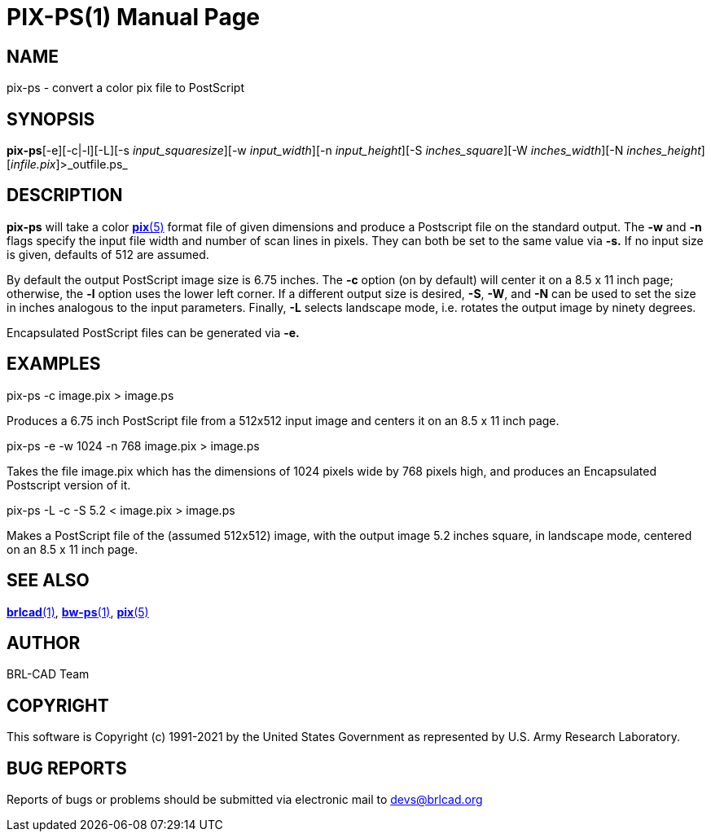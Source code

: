 = PIX-PS(1)
BRL-CAD Team
:doctype: manpage
:man manual: BRL-CAD
:man source: BRL-CAD
:page-layout: base

== NAME

pix-ps - convert a color pix file to PostScript

== SYNOPSIS

*pix-ps*[-e][-c|-l][-L][-s _input_squaresize_][-w _input_width_][-n _input_height_][-S _inches_square_][-W _inches_width_][-N _inches_height_][_infile.pix_]>_outfile.ps_

== DESCRIPTION

[cmd]*pix-ps* will take a color xref:man:5/pix.adoc[*pix*(5)] format file of given dimensions and produce a Postscript file on the standard output. The [opt]*-w* and [opt]*-n* flags specify the input file width and number of scan lines in pixels. They can both be set to the same value via [opt]*-s.* If no input size is given, defaults of 512 are assumed.

By default the output PostScript image size is 6.75 inches. The [opt]*-c* option (on by default) will center it on a 8.5 x 11 inch page; otherwise, the [opt]*-l* option uses the lower left corner. If a different output size is desired, [opt]*-S*, [opt]*-W*, and [opt]*-N* can be used to set the size in inches analogous to the input parameters. Finally, [opt]*-L* selects landscape mode, i.e. rotates the output image by ninety degrees.

Encapsulated PostScript files can be generated via [opt]*-e.*

== EXAMPLES

pix-ps -c image.pix > image.ps

Produces a 6.75 inch PostScript file from a 512x512 input image and centers it on an 8.5 x 11 inch page.

pix-ps -e -w 1024 -n 768 image.pix > image.ps

Takes the file image.pix which has the dimensions of 1024 pixels wide by 768 pixels high, and produces an Encapsulated Postscript version of it.

pix-ps -L -c -S 5.2 < image.pix > image.ps

Makes a PostScript file of the (assumed 512x512) image, with the output image 5.2 inches square, in landscape mode, centered on an 8.5 x 11 inch page.

== SEE ALSO

xref:man:1/brlcad.adoc[*brlcad*(1)], xref:man:1/bw-ps.adoc[*bw-ps*(1)], xref:man:5/pix.adoc[*pix*(5)]

== AUTHOR

BRL-CAD Team

== COPYRIGHT

This software is Copyright (c) 1991-2021 by the United States Government as represented by U.S. Army Research Laboratory.

== BUG REPORTS

Reports of bugs or problems should be submitted via electronic mail to mailto:devs@brlcad.org[]